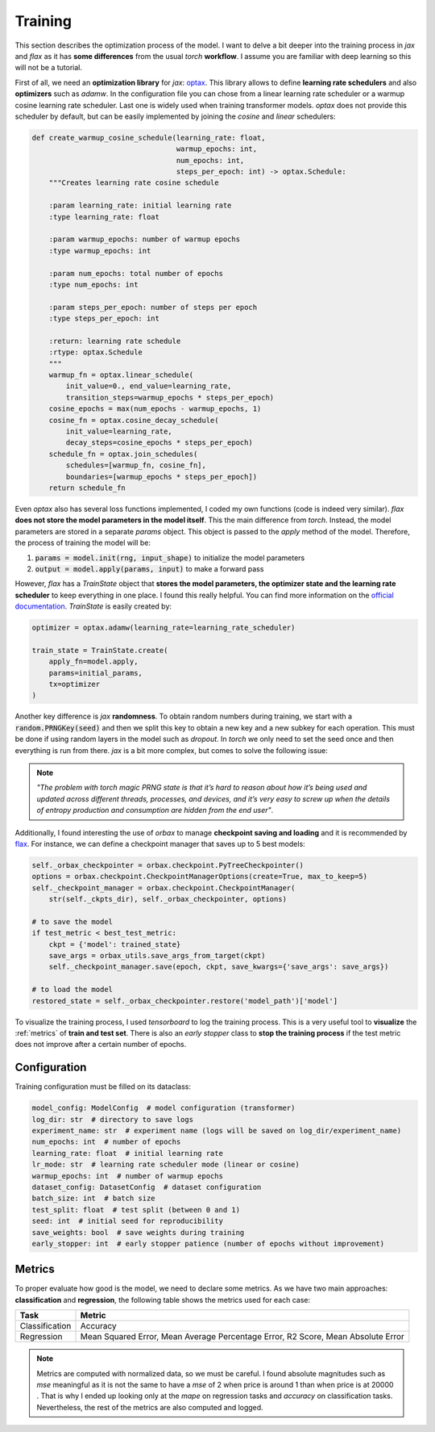 .. _training:

Training
========
This section describes the optimization process of the model. I want to delve a bit deeper into the training process in
`jax` and `flax` as it has **some differences** from the usual `torch` **workflow**. I assume you are familiar with deep learning so
this will not be a tutorial.

First of all, we need an **optimization library** for `jax`: `optax <https://optax.readthedocs.io/en/latest/>`_. This library
allows to define **learning rate schedulers** and also **optimizers** such as `adamw`. In the configuration file you can chose from
a linear learning rate scheduler or a warmup cosine learning rate scheduler. Last one is widely used when training transformer models.
`optax` does not provide this scheduler by default, but can be easily implemented by joining the `cosine` and `linear` schedulers:

.. code-block:: python

    def create_warmup_cosine_schedule(learning_rate: float,
                                      warmup_epochs: int,
                                      num_epochs: int,
                                      steps_per_epoch: int) -> optax.Schedule:
        """Creates learning rate cosine schedule

        :param learning_rate: initial learning rate
        :type learning_rate: float

        :param warmup_epochs: number of warmup epochs
        :type warmup_epochs: int

        :param num_epochs: total number of epochs
        :type num_epochs: int

        :param steps_per_epoch: number of steps per epoch
        :type steps_per_epoch: int

        :return: learning rate schedule
        :rtype: optax.Schedule
        """
        warmup_fn = optax.linear_schedule(
            init_value=0., end_value=learning_rate,
            transition_steps=warmup_epochs * steps_per_epoch)
        cosine_epochs = max(num_epochs - warmup_epochs, 1)
        cosine_fn = optax.cosine_decay_schedule(
            init_value=learning_rate,
            decay_steps=cosine_epochs * steps_per_epoch)
        schedule_fn = optax.join_schedules(
            schedules=[warmup_fn, cosine_fn],
            boundaries=[warmup_epochs * steps_per_epoch])
        return schedule_fn


Even `optax` also has several loss functions implemented, I coded my own functions (code is indeed very similar). `flax` **does not store the model parameters in the model itself**. This the main difference from `torch`. Instead, the model
parameters are stored in a separate `params` object. This object is passed to the `apply` method of the model. Therefore, the
process of training the model will be:

#. :code:`params = model.init(rng, input_shape)` to initialize the model parameters
#. :code:`output = model.apply(params, input)` to make a forward pass

However, `flax` has a `TrainState` object that **stores the model parameters, the optimizer state and the learning rate scheduler** to
keep everything in one place. I found this really helpful. You can find more information on the `official documentation <https://flax.readthedocs.io/en/latest/api_reference/flax.training.html#flax.training.train_state.TrainState>`_.
`TrainState` is easily created by:

.. code-block:: python

    optimizer = optax.adamw(learning_rate=learning_rate_scheduler)

    train_state = TrainState.create(
        apply_fn=model.apply,
        params=initial_params,
        tx=optimizer
    )

Another key difference is `jax` **randomness**. To obtain random numbers during training, we start with a :code:`random.PRNGKey(seed)` and then
we split this key to obtain a new key and a new subkey for each operation. This must be done if using random layers in the model
such as `dropout`. In `torch` we only need to set the seed once and then
everything is run from there. `jax` is a bit more complex, but comes to solve the following issue:

.. note::

    `"The problem with torch magic PRNG state is that it’s hard to reason about how it’s being used and updated across different threads, processes, and devices, and it’s very easy to screw up when the details of entropy production and consumption are hidden from the end user"`.

Additionally, I found interesting the use of `orbax` to manage **checkpoint saving and loading** and it is recommended by `flax <https://flax.readthedocs.io/en/latest/guides/training_techniques/use_checkpointing.html>`_.
For instance, we can define a checkpoint manager that saves up to 5 best models:

.. code-block:: python

        self._orbax_checkpointer = orbax.checkpoint.PyTreeCheckpointer()
        options = orbax.checkpoint.CheckpointManagerOptions(create=True, max_to_keep=5)
        self._checkpoint_manager = orbax.checkpoint.CheckpointManager(
            str(self._ckpts_dir), self._orbax_checkpointer, options)

        # to save the model
        if test_metric < best_test_metric:
            ckpt = {'model': trained_state}
            save_args = orbax_utils.save_args_from_target(ckpt)
            self._checkpoint_manager.save(epoch, ckpt, save_kwargs={'save_args': save_args})

        # to load the model
        restored_state = self._orbax_checkpointer.restore('model_path')['model']


To visualize the training process, I used `tensorboard` to log the training process. This is a very useful tool to **visualize** the :ref:`metrics`
of **train and test set**. There is also an `early stopper` class to **stop the training process** if the test metric does not improve after
a certain number of epochs.


Configuration
-------------
Training configuration must be filled on its dataclass:

.. code-block:: python

    model_config: ModelConfig  # model configuration (transformer)
    log_dir: str  # directory to save logs
    experiment_name: str  # experiment name (logs will be saved on log_dir/experiment_name)
    num_epochs: int  # number of epochs
    learning_rate: float  # initial learning rate
    lr_mode: str  # learning rate scheduler mode (linear or cosine)
    warmup_epochs: int  # number of warmup epochs
    dataset_config: DatasetConfig  # dataset configuration
    batch_size: int  # batch size
    test_split: float  # test split (between 0 and 1)
    seed: int  # initial seed for reproducibility
    save_weights: bool  # save weights during training
    early_stopper: int  # early stopper patience (number of epochs without improvement)


.. _metrics:

Metrics
-------
To proper evaluate how good is the model, we need to declare some metrics. As we have two main approaches: **classification** and **regression**, the
following table shows the metrics used for each case:

.. list-table::
    :header-rows: 1

    * - Task
      - Metric
    * - Classification
      - Accuracy
    * - Regression
      - Mean Squared Error, Mean Average Percentage Error, R2 Score, Mean Absolute Error

.. note::
    Metrics are computed with normalized data, so we must be careful. I found absolute magnitudes such as `mse` meaningful as it is not the same
    to have a `mse` of 2 :math:`$` when price is around 1 than when price is at 20000 :math:`$`. That is why I ended up looking only at the `mape` on regression tasks and `accuracy` on
    classification tasks. Nevertheless, the rest of the metrics are also computed and logged.